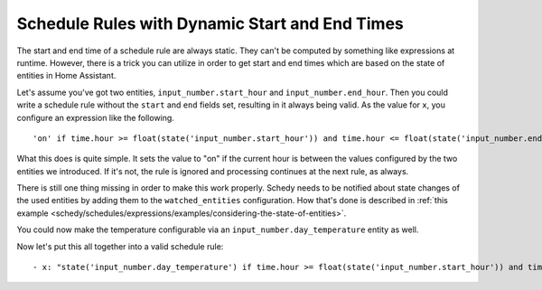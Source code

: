 Schedule Rules with Dynamic Start and End Times
===============================================

The start and end time of a schedule rule are always static. They can't
be computed by something like expressions at runtime. However, there is
a trick you can utilize in order to get start and end times which are
based on the state of entities in Home Assistant.

Let's assume you've got two entities, ``input_number.start_hour`` and
``input_number.end_hour``. Then you could write a schedule rule without
the ``start`` and ``end`` fields set, resulting in it always being valid.
As the value for ``x``, you configure an expression like the following.

::

    'on' if time.hour >= float(state('input_number.start_hour')) and time.hour <= float(state('input_number.end_hour')) else Skip()

What this does is quite simple. It sets the value to "on" if the
current hour is between the values configured by the two entities we
introduced. If it's not, the rule is ignored and processing continues
at the next rule, as always.

There is still one thing missing in order to make this work
properly. Schedy needs to be notified about state changes of
the used entities by adding them to the ``watched_entities``
configuration. How that's done is described in :ref:`this example
<schedy/schedules/expressions/examples/considering-the-state-of-entities>`.

You could now make the temperature configurable via an
``input_number.day_temperature`` entity as well.

Now let's put this all together into a valid schedule rule:

::

    - x: "state('input_number.day_temperature') if time.hour >= float(state('input_number.start_hour')) and time.hour <= float(state('input_number.end_hour')) else Skip()"
